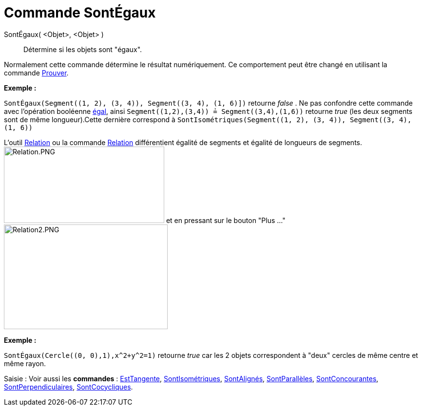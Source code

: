 = Commande SontÉgaux
:page-en: commands/AreEqual
ifdef::env-github[:imagesdir: /fr/modules/ROOT/assets/images]

SontÉgaux( <Objet>, <Objet> )::
  Détermine si les objets sont "égaux".

Normalement cette commande détermine le résultat numériquement. Ce comportement peut être changé en utilisant la
commande xref:/commands/Prouver.adoc[Prouver].

[EXAMPLE]
====

*Exemple :*

`++SontÉgaux(Segment((1, 2), (3, 4)), Segment((3, 4), (1, 6)])++` retourne _false_ . Ne pas confondre cette commande
avec l'opération booléenne xref:/Valeurs_booléennes.adoc[égal], ainsi `++Segment((1,2),(3,4)) ≟ Segment((3,4),(1,6))++`
retourne _true_ (les deux segments sont de même longueur).Cette dernière correspond à
`++SontIsométriques(Segment((1, 2), (3, 4)), Segment((3, 4), (1, 6))++`

[NOTE]
====

L'outil xref:/tools/Relation.adoc[Relation] ou la commande xref:/commands/Relation.adoc[Relation] différentient
égalité de segments et égalité de longueurs de segments. image:Relation.PNG[Relation.PNG,width=329,height=157] et en
pressant sur le bouton "Plus ..." image:Relation2.PNG[Relation2.PNG,width=336,height=215]

====

====

[EXAMPLE]
====

*Exemple :*

`++SontÉgaux(Cercle((0, 0),1),x^2+y^2=1)++` retourne _true_ car les 2 objets correspondent à "deux" cercles de même
centre et même rayon.

====

[.kcode]#Saisie :# Voir aussi les *commandes* : xref:/commands/EstTangente.adoc[EstTangente],
xref:/commands/SontIsométriques.adoc[SontIsométriques], xref:/commands/SontAlignés.adoc[SontAlignés],
xref:/commands/SontParallèles.adoc[SontParallèles], xref:/commands/SontConcourantes.adoc[SontConcourantes],
xref:/commands/SontPerpendiculaires.adoc[SontPerpendiculaires], xref:/commands/SontCocycliques.adoc[SontCocycliques].

